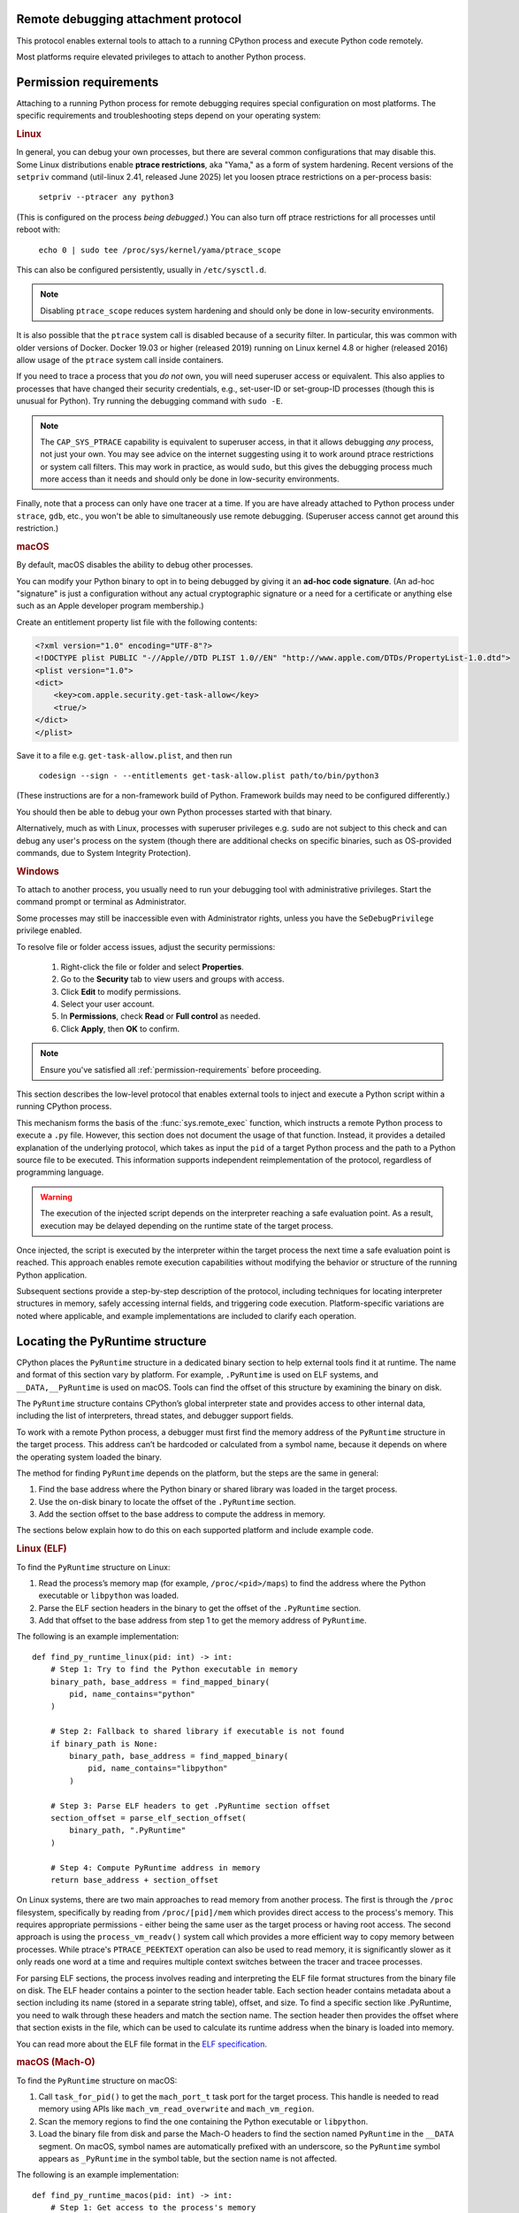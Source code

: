 .. _remote-debugging:

Remote debugging attachment protocol
====================================

This protocol enables external tools to attach to a running CPython process and
execute Python code remotely.

Most platforms require elevated privileges to attach to another Python process.

.. _permission-requirements:

Permission requirements
=======================

Attaching to a running Python process for remote debugging requires special
configuration on most platforms. The specific requirements and troubleshooting
steps depend on your operating system:

.. rubric:: Linux

In general, you can debug your own processes, but there are several common
configurations that may disable this. Some Linux distributions enable **ptrace
restrictions**, aka "Yama," as a form of system hardening. Recent versions of
the ``setpriv`` command (util-linux 2.41, released June 2025) let you loosen
ptrace restrictions on a per-process basis:

  ``setpriv --ptracer any python3``

(This is configured on the process *being debugged*.) You can also turn off
ptrace restrictions for all processes until reboot with:

  ``echo 0 | sudo tee /proc/sys/kernel/yama/ptrace_scope``

This can also be configured persistently, usually in ``/etc/sysctl.d``.

.. note::

   Disabling ``ptrace_scope`` reduces system hardening and should only be done
   in low-security environments.

It is also possible that the ``ptrace`` system call is disabled because of a
security filter. In particular, this was common with older versions of Docker.
Docker 19.03 or higher (released 2019) running on Linux kernel 4.8 or higher
(released 2016) allow usage of the ``ptrace`` system call inside containers.

If you need to trace a process that you *do not* own, you will need superuser
access or equivalent. This also applies to processes that have changed their
security credentials, e.g., set-user-ID or set-group-ID processes (though this
is unusual for Python). Try running the debugging command with ``sudo -E``.

.. note::

    The ``CAP_SYS_PTRACE`` capability is equivalent to superuser access, in
    that it allows debugging *any* process, not just your own. You may see
    advice on the internet suggesting using it to work around ptrace
    restrictions or system call filters. This may work in practice, as would
    ``sudo``, but this gives the debugging process much more access than it
    needs and should only be done in low-security environments.

Finally, note that a process can only have one tracer at a time. If you are
have already attached to Python process under ``strace``, ``gdb``, etc., you
won't be able to simultaneously use remote debugging. (Superuser access cannot
get around this restriction.)

.. rubric:: macOS

By default, macOS disables the ability to debug other processes.

You can modify your Python binary to opt in to being debugged by giving it an
**ad-hoc code signature**. (An ad-hoc "signature" is just a configuration
without any actual cryptographic signature or a need for a certificate or
anything else such as an Apple developer program membership.)

Create an entitlement property list file with the following contents:

.. code-block:: xml

    <?xml version="1.0" encoding="UTF-8"?>
    <!DOCTYPE plist PUBLIC "-//Apple//DTD PLIST 1.0//EN" "http://www.apple.com/DTDs/PropertyList-1.0.dtd">
    <plist version="1.0">
    <dict>
        <key>com.apple.security.get-task-allow</key>
        <true/>
    </dict>
    </plist>

Save it to a file e.g. ``get-task-allow.plist``, and then run

    ``codesign --sign - --entitlements get-task-allow.plist path/to/bin/python3``

(These instructions are for a non-framework build of Python. Framework builds
may need to be configured differently.)

You should then be able to debug your own Python processes started with that
binary.

Alternatively, much as with Linux, processes with superuser privileges e.g. ``sudo``
are not subject to this check and can debug any user's process on the system
(though there are additional checks on specific binaries, such as OS-provided
commands, due to System Integrity Protection).

.. rubric:: Windows

To attach to another process, you usually need to run your debugging tool
with administrative privileges. Start the command prompt or terminal as
Administrator.

Some processes may still be inaccessible even with Administrator rights,
unless you have the ``SeDebugPrivilege`` privilege enabled.

To resolve file or folder access issues, adjust the security permissions:

  1. Right-click the file or folder and select **Properties**.
  2. Go to the **Security** tab to view users and groups with access.
  3. Click **Edit** to modify permissions.
  4. Select your user account.
  5. In **Permissions**, check **Read** or **Full control** as needed.
  6. Click **Apply**, then **OK** to confirm.


.. note::

   Ensure you've satisfied all :ref:`permission-requirements` before proceeding.

This section describes the low-level protocol that enables external tools to
inject and execute a Python script within a running CPython process.

This mechanism forms the basis of the :func:`sys.remote_exec` function, which
instructs a remote Python process to execute a ``.py`` file. However, this
section does not document the usage of that function. Instead, it provides a
detailed explanation of the underlying protocol, which takes as input the
``pid`` of a target Python process and the path to a Python source file to be
executed. This information supports independent reimplementation of the
protocol, regardless of programming language.

.. warning::

    The execution of the injected script depends on the interpreter reaching a
    safe evaluation point. As a result, execution may be delayed depending on
    the runtime state of the target process.

Once injected, the script is executed by the interpreter within the target
process the next time a safe evaluation point is reached. This approach enables
remote execution capabilities without modifying the behavior or structure of
the running Python application.

Subsequent sections provide a step-by-step description of the protocol,
including techniques for locating interpreter structures in memory, safely
accessing internal fields, and triggering code execution. Platform-specific
variations are noted where applicable, and example implementations are included
to clarify each operation.

Locating the PyRuntime structure
================================

CPython places the ``PyRuntime`` structure in a dedicated binary section to
help external tools find it at runtime. The name and format of this section
vary by platform. For example, ``.PyRuntime`` is used on ELF systems, and
``__DATA,__PyRuntime`` is used on macOS. Tools can find the offset of this
structure by examining the binary on disk.

The ``PyRuntime`` structure contains CPython’s global interpreter state and
provides access to other internal data, including the list of interpreters,
thread states, and debugger support fields.

To work with a remote Python process, a debugger must first find the memory
address of the ``PyRuntime`` structure in the target process. This address
can’t be hardcoded or calculated from a symbol name, because it depends on
where the operating system loaded the binary.

The method for finding ``PyRuntime`` depends on the platform, but the steps are
the same in general:

1. Find the base address where the Python binary or shared library was loaded
   in the target process.
2. Use the on-disk binary to locate the offset of the ``.PyRuntime`` section.
3. Add the section offset to the base address to compute the address in memory.

The sections below explain how to do this on each supported platform and
include example code.

.. rubric:: Linux (ELF)

To find the ``PyRuntime`` structure on Linux:

1. Read the process’s memory map (for example, ``/proc/<pid>/maps``) to find
   the address where the Python executable or ``libpython`` was loaded.
2. Parse the ELF section headers in the binary to get the offset of the
   ``.PyRuntime`` section.
3. Add that offset to the base address from step 1 to get the memory address of
   ``PyRuntime``.

The following is an example implementation::

    def find_py_runtime_linux(pid: int) -> int:
        # Step 1: Try to find the Python executable in memory
        binary_path, base_address = find_mapped_binary(
            pid, name_contains="python"
        )

        # Step 2: Fallback to shared library if executable is not found
        if binary_path is None:
            binary_path, base_address = find_mapped_binary(
                pid, name_contains="libpython"
            )

        # Step 3: Parse ELF headers to get .PyRuntime section offset
        section_offset = parse_elf_section_offset(
            binary_path, ".PyRuntime"
        )

        # Step 4: Compute PyRuntime address in memory
        return base_address + section_offset


On Linux systems, there are two main approaches to read memory from another
process. The first is through the ``/proc`` filesystem, specifically by reading from
``/proc/[pid]/mem`` which provides direct access to the process's memory. This
requires appropriate permissions - either being the same user as the target
process or having root access. The second approach is using the
``process_vm_readv()`` system call which provides a more efficient way to copy
memory between processes. While ptrace's ``PTRACE_PEEKTEXT`` operation can also be
used to read memory, it is significantly slower as it only reads one word at a
time and requires multiple context switches between the tracer and tracee
processes.

For parsing ELF sections, the process involves reading and interpreting the ELF
file format structures from the binary file on disk. The ELF header contains a
pointer to the section header table. Each section header contains metadata about
a section including its name (stored in a separate string table), offset, and
size. To find a specific section like .PyRuntime, you need to walk through these
headers and match the section name. The section header then provides the offset
where that section exists in the file, which can be used to calculate its
runtime address when the binary is loaded into memory.

You can read more about the ELF file format in the `ELF specification
<https://en.wikipedia.org/wiki/Executable_and_Linkable_Format>`_.


.. rubric:: macOS (Mach-O)

To find the ``PyRuntime`` structure on macOS:

1. Call ``task_for_pid()`` to get the ``mach_port_t`` task port for the target
   process. This handle is needed to read memory using APIs like
   ``mach_vm_read_overwrite`` and ``mach_vm_region``.
2. Scan the memory regions to find the one containing the Python executable or
   ``libpython``.
3. Load the binary file from disk and parse the Mach-O headers to find the
   section named ``PyRuntime`` in the ``__DATA`` segment.  On macOS, symbol
   names are automatically prefixed with an underscore, so the ``PyRuntime``
   symbol appears as ``_PyRuntime`` in the symbol table, but the section name
   is not affected.

The following is an example implementation::

    def find_py_runtime_macos(pid: int) -> int:
        # Step 1: Get access to the process's memory
        handle = get_memory_access_handle(pid)

        # Step 2: Try to find the Python executable in memory
        binary_path, base_address = find_mapped_binary(
            handle, name_contains="python"
        )

        # Step 3: Fallback to libpython if the executable is not found
        if binary_path is None:
            binary_path, base_address = find_mapped_binary(
                handle, name_contains="libpython"
            )

        # Step 4: Parse Mach-O headers to get __DATA,__PyRuntime section offset
        section_offset = parse_macho_section_offset(
            binary_path, "__DATA", "__PyRuntime"
        )

        # Step 5: Compute the PyRuntime address in memory
        return base_address + section_offset

On macOS, accessing another process's memory requires using Mach-O specific APIs
and file formats. The first step is obtaining a ``task_port`` handle via
``task_for_pid()``, which provides access to the target process's memory space.
This handle enables memory operations through APIs like
``mach_vm_read_overwrite()``.

The process memory can be examined using ``mach_vm_region()`` to scan through the
virtual memory space, while ``proc_regionfilename()`` helps identify which binary
files are loaded at each memory region. When the Python binary or library is
found, its Mach-O headers need to be parsed to locate the ``PyRuntime`` structure.

The Mach-O format organizes code and data into segments and sections. The
``PyRuntime`` structure lives in a section named ``__PyRuntime`` within the
``__DATA`` segment. The actual runtime address calculation involves finding the
``__TEXT`` segment which serves as the binary's base address, then locating the
``__DATA`` segment containing our target section. The final address is computed by
combining the base address with the appropriate section offsets from the Mach-O
headers.

Note that accessing another process's memory on macOS typically requires
elevated privileges - either root access or special security entitlements
granted to the debugging process.


.. rubric:: Windows (PE)

To find the ``PyRuntime`` structure on Windows:

1. Use the ToolHelp API to enumerate all modules loaded in the target process.
   This is done using functions such as `CreateToolhelp32Snapshot
   <https://learn.microsoft.com/en-us/windows/win32/api/tlhelp32/nf-tlhelp32-createtoolhelp32snapshot>`_,
   `Module32First
   <https://learn.microsoft.com/en-us/windows/win32/api/tlhelp32/nf-tlhelp32-module32first>`_,
   and `Module32Next
   <https://learn.microsoft.com/en-us/windows/win32/api/tlhelp32/nf-tlhelp32-module32next>`_.
2. Identify the module corresponding to :file:`python.exe` or
   :file:`python{XY}.dll`, where ``X`` and ``Y`` are the major and minor
   version numbers of the Python version, and record its base address.
3. Locate the ``PyRuntim`` section. Due to the PE format's 8-character limit
   on section names (defined as ``IMAGE_SIZEOF_SHORT_NAME``), the original
   name ``PyRuntime`` is truncated. This section contains the ``PyRuntime``
   structure.
4. Retrieve the section’s relative virtual address (RVA) and add it to the base
   address of the module.

The following is an example implementation::

    def find_py_runtime_windows(pid: int) -> int:
        # Step 1: Try to find the Python executable in memory
        binary_path, base_address = find_loaded_module(
            pid, name_contains="python"
        )

        # Step 2: Fallback to shared pythonXY.dll if the executable is not
        # found
        if binary_path is None:
            binary_path, base_address = find_loaded_module(
                pid, name_contains="python3"
            )

        # Step 3: Parse PE section headers to get the RVA of the PyRuntime
        # section. The section name appears as "PyRuntim" due to the
        # 8-character limit defined by the PE format (IMAGE_SIZEOF_SHORT_NAME).
        section_rva = parse_pe_section_offset(binary_path, "PyRuntim")

        # Step 4: Compute PyRuntime address in memory
        return base_address + section_rva


On Windows, accessing another process's memory requires using the Windows API
functions like ``CreateToolhelp32Snapshot()`` and ``Module32First()/Module32Next()``
to enumerate loaded modules. The ``OpenProcess()`` function provides a handle to
access the target process's memory space, enabling memory operations through
``ReadProcessMemory()``.

The process memory can be examined by enumerating loaded modules to find the
Python binary or DLL. When found, its PE headers need to be parsed to locate the
``PyRuntime`` structure.

The PE format organizes code and data into sections. The ``PyRuntime`` structure
lives in a section named "PyRuntim" (truncated from "PyRuntime" due to PE's
8-character name limit). The actual runtime address calculation involves finding
the module's base address from the module entry, then locating our target
section in the PE headers. The final address is computed by combining the base
address with the section's virtual address from the PE section headers.

Note that accessing another process's memory on Windows typically requires
appropriate privileges - either administrative access or the ``SeDebugPrivilege``
privilege granted to the debugging process.


Reading _Py_DebugOffsets
========================

Once the address of the ``PyRuntime`` structure has been determined, the next
step is to read the ``_Py_DebugOffsets`` structure located at the beginning of
the ``PyRuntime`` block.

This structure provides version-specific field offsets that are needed to
safely read interpreter and thread state memory. These offsets vary between
CPython versions and must be checked before use to ensure they are compatible.

To read and check the debug offsets, follow these steps:

1. Read memory from the target process starting at the ``PyRuntime`` address,
   covering the same number of bytes as the ``_Py_DebugOffsets`` structure.
   This structure is located at the very start of the ``PyRuntime`` memory
   block. Its layout is defined in CPython’s internal headers and stays the
   same within a given minor version, but may change in major versions.

2. Check that the structure contains valid data:

   - The ``cookie`` field must match the expected debug marker.
   - The ``version`` field must match the version of the Python interpreter
     used by the debugger.
   - If either the debugger or the target process is using a pre-release
     version (for example, an alpha, beta, or release candidate), the versions
     must match exactly.
   - The ``free_threaded`` field must have the same value in both the debugger
     and the target process.

3. If the structure is valid, the offsets it contains can be used to locate
   fields in memory. If any check fails, the debugger should stop the operation
   to avoid reading memory in the wrong format.

The following is an example implementation that reads and checks
``_Py_DebugOffsets``::

    def read_debug_offsets(pid: int, py_runtime_addr: int) -> DebugOffsets:
        # Step 1: Read memory from the target process at the PyRuntime address
        data = read_process_memory(
            pid, address=py_runtime_addr, size=DEBUG_OFFSETS_SIZE
        )

        # Step 2: Deserialize the raw bytes into a _Py_DebugOffsets structure
        debug_offsets = parse_debug_offsets(data)

        # Step 3: Validate the contents of the structure
        if debug_offsets.cookie != EXPECTED_COOKIE:
            raise RuntimeError("Invalid or missing debug cookie")
        if debug_offsets.version != LOCAL_PYTHON_VERSION:
            raise RuntimeError(
                "Mismatch between caller and target Python versions"
            )
        if debug_offsets.free_threaded != LOCAL_FREE_THREADED:
            raise RuntimeError("Mismatch in free-threaded configuration")

        return debug_offsets



.. warning::

   **Process suspension recommended**

   To avoid race conditions and ensure memory consistency, it is strongly
   recommended that the target process be suspended before performing any
   operations that read or write internal interpreter state. The Python runtime
   may concurrently mutate interpreter data structures—such as creating or
   destroying threads—during normal execution. This can result in invalid
   memory reads or writes.

   A debugger may suspend execution by attaching to the process with ``ptrace``
   or by sending a ``SIGSTOP`` signal. Execution should only be resumed after
   debugger-side memory operations are complete.

   .. note::

      Some tools, such as profilers or sampling-based debuggers, may operate on
      a running process without suspension. In such cases, tools must be
      explicitly designed to handle partially updated or inconsistent memory.
      For most debugger implementations, suspending the process remains the
      safest and most robust approach.


Locating the interpreter and thread state
=========================================

Before code can be injected and executed in a remote Python process, the
debugger must choose a thread in which to schedule execution. This is necessary
because the control fields used to perform remote code injection are located in
the ``_PyRemoteDebuggerSupport`` structure, which is embedded in a
``PyThreadState`` object. These fields are modified by the debugger to request
execution of injected scripts.

The ``PyThreadState`` structure represents a thread running inside a Python
interpreter.  It maintains the thread’s evaluation context and contains the
fields required for debugger coordination.  Locating a valid ``PyThreadState``
is therefore a key prerequisite for triggering execution remotely.

A thread is typically selected based on its role or ID. In most cases, the main
thread is used, but some tools may target a specific thread by its native
thread ID. Once the target thread is chosen, the debugger must locate both the
interpreter and the associated thread state structures in memory.

The relevant internal structures are defined as follows:

- ``PyInterpreterState`` represents an isolated Python interpreter instance.
  Each interpreter maintains its own set of imported modules, built-in state,
  and thread state list. Although most Python applications use a single
  interpreter, CPython supports multiple interpreters in the same process.

- ``PyThreadState`` represents a thread running within an interpreter. It
  contains execution state and the control fields used by the debugger.

To locate a thread:

1. Use the offset ``runtime_state.interpreters_head`` to obtain the address of
   the first interpreter in the ``PyRuntime`` structure. This is the entry point
   to the linked list of active interpreters.

2. Use the offset ``interpreter_state.threads_main`` to access the main thread
   state associated with the selected interpreter. This is typically the most
   reliable thread to target.

3. Optionally, use the offset ``interpreter_state.threads_head`` to iterate
   through the linked list of all thread states. Each ``PyThreadState``
   structure contains a ``native_thread_id`` field, which may be compared to
   a target thread ID to find a specific thread.

4. Once a valid ``PyThreadState`` has been found, its address can be used in
   later steps of the protocol, such as writing debugger control fields and
   scheduling execution.

The following is an example implementation that locates the main thread state::

    def find_main_thread_state(
        pid: int, py_runtime_addr: int, debug_offsets: DebugOffsets,
    ) -> int:
        # Step 1: Read interpreters_head from PyRuntime
        interp_head_ptr = (
            py_runtime_addr + debug_offsets.runtime_state.interpreters_head
        )
        interp_addr = read_pointer(pid, interp_head_ptr)
        if interp_addr == 0:
            raise RuntimeError("No interpreter found in the target process")

        # Step 2: Read the threads_main pointer from the interpreter
        threads_main_ptr = (
            interp_addr + debug_offsets.interpreter_state.threads_main
        )
        thread_state_addr = read_pointer(pid, threads_main_ptr)
        if thread_state_addr == 0:
            raise RuntimeError("Main thread state is not available")

        return thread_state_addr

The following example demonstrates how to locate a thread by its native thread
ID::

    def find_thread_by_id(
        pid: int,
        interp_addr: int,
        debug_offsets: DebugOffsets,
        target_tid: int,
    ) -> int:
        # Start at threads_head and walk the linked list
        thread_ptr = read_pointer(
            pid,
            interp_addr + debug_offsets.interpreter_state.threads_head
        )

        while thread_ptr:
            native_tid_ptr = (
                thread_ptr + debug_offsets.thread_state.native_thread_id
            )
            native_tid = read_int(pid, native_tid_ptr)
            if native_tid == target_tid:
                return thread_ptr
            thread_ptr = read_pointer(
                pid,
                thread_ptr + debug_offsets.thread_state.next
            )

        raise RuntimeError("Thread with the given ID was not found")


Once a valid thread state has been located, the debugger can proceed with
modifying its control fields and scheduling execution, as described in the next
section.

Writing control information
===========================

Once a valid ``PyThreadState`` structure has been identified, the debugger may
modify control fields within it to schedule the execution of a specified Python
script. These control fields are checked periodically by the interpreter, and
when set correctly, they trigger the execution of remote code at a safe point
in the evaluation loop.

Each ``PyThreadState`` contains a ``_PyRemoteDebuggerSupport`` structure used
for communication between the debugger and the interpreter. The locations of
its fields are defined by the ``_Py_DebugOffsets`` structure and include the
following:

- ``debugger_script_path``: A fixed-size buffer that holds the full path to a
  Python source file (``.py``).  This file must be accessible and readable by
  the target process when execution is triggered.

- ``debugger_pending_call``: An integer flag. Setting this to ``1`` tells the
  interpreter that a script is ready to be executed.

- ``eval_breaker``: A field checked by the interpreter during execution.
  Setting bit 5 (``_PY_EVAL_PLEASE_STOP_BIT``, value ``1U << 5``) in this
  field causes the interpreter to pause and check for debugger activity.

To complete the injection, the debugger must perform the following steps:

1. Write the full script path into the ``debugger_script_path`` buffer.
2. Set ``debugger_pending_call`` to ``1``.
3. Read the current value of ``eval_breaker``, set bit 5
   (``_PY_EVAL_PLEASE_STOP_BIT``), and write the updated value back. This
   signals the interpreter to check for debugger activity.

The following is an example implementation::

    def inject_script(
        pid: int,
        thread_state_addr: int,
        debug_offsets: DebugOffsets,
        script_path: str
    ) -> None:
        # Compute the base offset of _PyRemoteDebuggerSupport
        support_base = (
            thread_state_addr +
            debug_offsets.debugger_support.remote_debugger_support
        )

        # Step 1: Write the script path into debugger_script_path
        script_path_ptr = (
            support_base +
            debug_offsets.debugger_support.debugger_script_path
        )
        write_string(pid, script_path_ptr, script_path)

        # Step 2: Set debugger_pending_call to 1
        pending_ptr = (
            support_base +
            debug_offsets.debugger_support.debugger_pending_call
        )
        write_int(pid, pending_ptr, 1)

        # Step 3: Set _PY_EVAL_PLEASE_STOP_BIT (bit 5, value 1 << 5) in
        # eval_breaker
        eval_breaker_ptr = (
            thread_state_addr +
            debug_offsets.debugger_support.eval_breaker
        )
        breaker = read_int(pid, eval_breaker_ptr)
        breaker |= (1 << 5)
        write_int(pid, eval_breaker_ptr, breaker)


Once these fields are set, the debugger may resume the process (if it was
suspended).  The interpreter will process the request at the next safe
evaluation point, load the script from disk, and execute it.

It is the responsibility of the debugger to ensure that the script file remains
present and accessible to the target process during execution.

.. note::

   Script execution is asynchronous. The script file cannot be deleted
   immediately after injection. The debugger should wait until the injected
   script has produced an observable effect before removing the file.
   This effect depends on what the script is designed to do. For example,
   a debugger might wait until the remote process connects back to a socket
   before removing the script. Once such an effect is observed, it is safe to
   assume the file is no longer needed.

Summary
=======

To inject and execute a Python script in a remote process:

1. Locate the ``PyRuntime`` structure in the target process’s memory.
2. Read and validate the ``_Py_DebugOffsets`` structure at the beginning of
   ``PyRuntime``.
3. Use the offsets to locate a valid ``PyThreadState``.
4. Write the path to a Python script into ``debugger_script_path``.
5. Set the ``debugger_pending_call`` flag to ``1``.
6. Set ``_PY_EVAL_PLEASE_STOP_BIT`` in the ``eval_breaker`` field.
7. Resume the process (if suspended). The script will execute at the next safe
   evaluation point.

